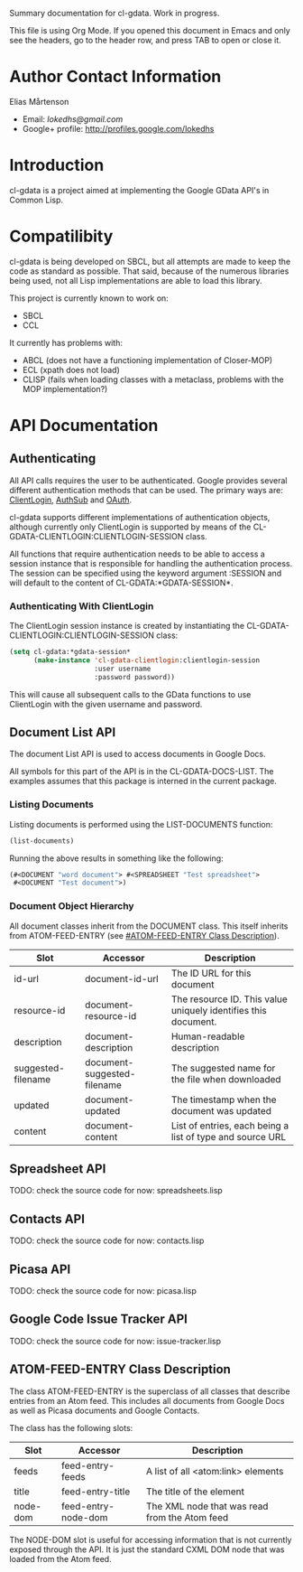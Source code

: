 Summary documentation for cl-gdata. Work in progress.

This file is using Org Mode. If you opened this document in Emacs and
only see the headers, go to the header row, and press TAB to open or
close it.

* Author Contact Information

Elias Mårtenson
- Email: [[lokedhs@gmail.com]]
- Google+ profile: http://profiles.google.com/lokedhs

* Introduction

cl-gdata is a project aimed at implementing the Google GData API's in
Common Lisp.

* Compatilibity

cl-gdata is being developed on SBCL, but all attempts are made to keep
the code as standard as possible. That said, because of the numerous
libraries being used, not all Lisp implementations are able to load
this library.

This project is currently known to work on:

- SBCL
- CCL

It currently has problems with:

- ABCL (does not have a functioning implementation of Closer-MOP)
- ECL (xpath does not load)
- CLISP (fails when loading classes with a metaclass, problems with
  the MOP implementation?)

* API Documentation

** Authenticating
All API calls requires the user to be authenticated. Google provides
several different authentication methods that can be used. The primary
ways are: [[http://code.google.com/apis/gdata/docs/auth/overview.html#ClientLogin][ClientLogin]], [[http://code.google.com/apis/gdata/docs/auth/overview.html#authsub][AuthSub]] and [[http://code.google.com/apis/gdata/docs/auth/overview.html#OAuth][OAuth]].

cl-gdata supports different implementations of authentication
objects, although currently only ClientLogin is supported by means of
the CL-GDATA-CLIENTLOGIN:CLIENTLOGIN-SESSION class.

All functions that require authentication needs to be able to access a
session instance that is responsible for handling the authentication
process. The session can be specified using the keyword
argument :SESSION and will default to the content of
CL-GDATA:*GDATA-SESSION*.

*** Authenticating With ClientLogin
The ClientLogin session instance is created by instantiating the
CL-GDATA-CLIENTLOGIN:CLIENTLOGIN-SESSION class:

#+begin_src lisp
(setq cl-gdata:*gdata-session*
      (make-instance 'cl-gdata-clientlogin:clientlogin-session
                     :user username
                     :password password))
#+end_src

This will cause all subsequent calls to the GData functions to use
ClientLogin with the given username and password.

** Document List API

The document List API is used to access documents in Google Docs.

All symbols for this part of the API is in the CL-GDATA-DOCS-LIST. The
examples assumes that this package is interned in the current package.

*** Listing Documents

Listing documents is performed using the LIST-DOCUMENTS function:

#+begin_src lisp
(list-documents)
#+end_src

Running the above results in something like the following:

#+begin_src lisp
(#<DOCUMENT "word document"> #<SPREADSHEET "Test spreadsheet">
 #<DOCUMENT "Test document">)
#+end_src

*** Document Object Hierarchy

All document classes inherit from the DOCUMENT class. This itself
inherits from ATOM-FEED-ENTRY (see [[#ATOM-FEED-ENTRY Class Description]]).

| Slot               | Accessor                    | Description                                                    |
|--------------------+-----------------------------+----------------------------------------------------------------|
| id-url             | document-id-url             | The ID URL for this document                                   |
| resource-id        | document-resource-id        | The resource ID. This value uniquely identifies this document. |
| description        | document-description        | Human-readable description                                     |
| suggested-filename | document-suggested-filename | The suggested name for the file when downloaded                |
| updated            | document-updated            | The timestamp when the document was updated                    |
| content            | document-content            | List of entries, each being a list of type and source URL      |

** Spreadsheet API

TODO: check the source code for now: spreadsheets.lisp

** Contacts API

TODO: check the source code for now: contacts.lisp

** Picasa API

TODO: check the source code for now: picasa.lisp

** Google Code Issue Tracker API

TODO: check the source code for now: issue-tracker.lisp
** ATOM-FEED-ENTRY Class Description

The class ATOM-FEED-ENTRY is the superclass of all classes that
describe entries from an Atom feed. This includes all documents from
Google Docs as well as Picasa documents and Google Contacts.

The class has the following slots:

| Slot     | Accessor            | Description                                   |
|----------+---------------------+-----------------------------------------------|
| feeds    | feed-entry-feeds    | A list of all <atom:link> elements            |
| title    | feed-entry-title    | The title of the element                      |
| node-dom | feed-entry-node-dom | The XML node that was read from the Atom feed |

The NODE-DOM slot is useful for accessing information that is not
currently exposed through the API. It is just the standard CXML DOM
node that was loaded from the Atom feed.
